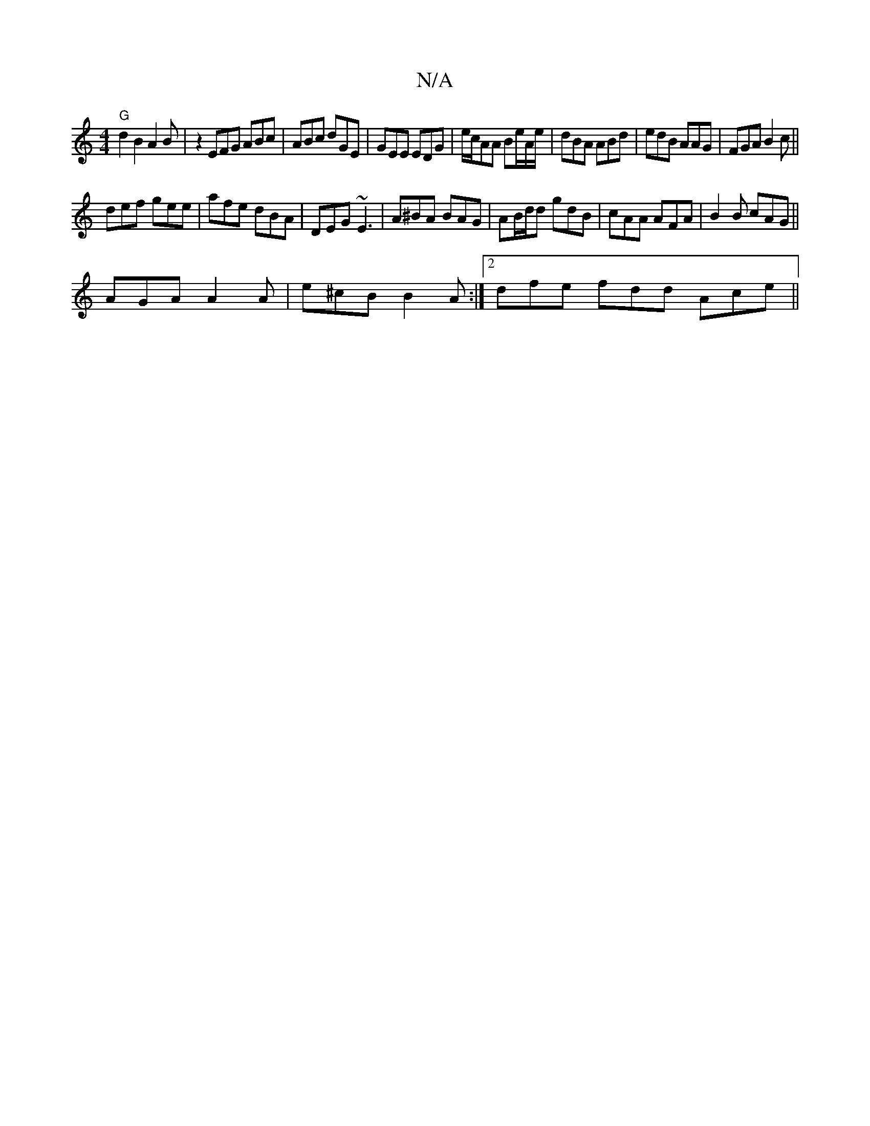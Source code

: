 X:1
T:N/A
M:4/4
R:N/A
K:Cmajor
"G" d2 B2A2 B|z2 EFG ABc|ABc dGE|GEE EDG|e/c/AA Be/A/e/|dBA ABd|edB AAG|FGA B2c||
def gee|afe dBA|DEG ~E3 | A^BA BAG | AB/d/d gdB | cAA AFA | B2B cAG ||
AGA A2A | e^cB B2A:|2 dfe fdd Ace ||

|:A3 cdB|